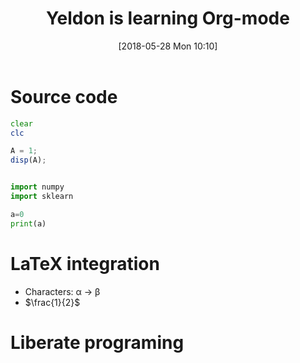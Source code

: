 #+BLOG: wordpress
#+POSTID: 13
#+DATE: [2018-05-28 Mon 10:10]
* Source code

#+TITLE:  Yeldon is learning Org-mode

#+BEGIN_SRC octave
  clear
  clc

  A = 1;
  disp(A);
#+END_SRC

#+RESULTS:

#+BEGIN_SRC python :results output

  import numpy
  import sklearn

  a=0
  print(a)
#+END_SRC

#+RESULTS:
: 0

* LaTeX integration

- Characters: \alpha \rightarrow \beta
- $\frac{1}{2}$

\begin{align*}
  3 * 2 + & = 6 + 1\\
          & = 7
\end{align*}

* Liberate programing
  

